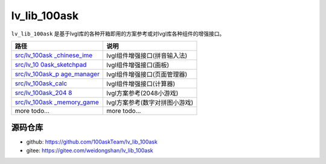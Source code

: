 .. \_lv_lib_100ask:

================
lv_lib_100ask 
================


``lv_lib_100ask``
是基于lvgl库的各种开箱即用的方案参考或对lvgl库各种组件的增强接口。

+-----------------------------------+-----------------------------------+
| 路径                              | 说明                              |
+===================================+===================================+
| `src/lv_100ask                    | lvgl组件增强接口(拼音输入法)      |
| _chinese_ime <https://gitee.com/w |                                   |
| eidongshan/lv_lib_100ask/blob/mas |                                   |
| ter/src/lv_100ask_chinese_ime>`__ |                                   |
+-----------------------------------+-----------------------------------+
| `src/lv_10                        | lvgl组件增强接口(画板)            |
| 0ask_sketchpad <https://gitee.com |                                   |
| /weidongshan/lv_lib_100ask/blob/m |                                   |
| aster/src/lv_100ask_sketchpad>`__ |                                   |
+-----------------------------------+-----------------------------------+
| `src/lv_100ask_p                  | lvgl组件增强接口(页面管理器)      |
| age_manager <https://gitee.com/we |                                   |
| idongshan/lv_lib_100ask/blob/mast |                                   |
| er/src/lv_100ask_page_manager>`__ |                                   |
+-----------------------------------+-----------------------------------+
| `src/lv_100ask_calc <https://gite | lvgl组件增强接口(计算器)          |
| e.com/weidongshan/lv_lib_100ask/b |                                   |
| lob/master/src/lv_100ask_calc>`__ |                                   |
+-----------------------------------+-----------------------------------+
| `src/lv_100ask_204                | lvgl方案参考(2048小游戏)          |
| 8 <%5Bhttps://gitee.com/weidongsh |                                   |
| an/lv_lib_100ask%5D(https://gitee |                                   |
| .com/weidongshan/lv_lib_100ask/tr |                                   |
| ee/master/src/lv_100ask_2048)>`__ |                                   |
+-----------------------------------+-----------------------------------+
| `src/lv_100ask                    | lvgl方案参考(数字对拼图小游戏)    |
| _memory_game <https://gitee.com/w |                                   |
| eidongshan/lv_lib_100ask/blob/mas |                                   |
| ter/src/lv_100ask_memory_game>`__ |                                   |
+-----------------------------------+-----------------------------------+
| more todo…                        | more todo…                        |
+-----------------------------------+-----------------------------------+

源码仓库
========

-  github: https://github.com/100askTeam/lv_lib_100ask
-  gitee: https://gitee.com/weidongshan/lv_lib_100ask
